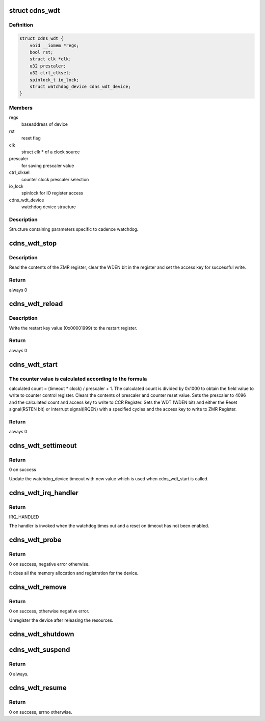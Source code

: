 .. -*- coding: utf-8; mode: rst -*-
.. src-file: drivers/watchdog/cadence_wdt.c

.. _`cdns_wdt`:

struct cdns_wdt
===============

.. c:type:: struct cdns_wdt

    Watchdog device structure

.. _`cdns_wdt.definition`:

Definition
----------

.. code-block:: c

    struct cdns_wdt {
        void __iomem *regs;
        bool rst;
        struct clk *clk;
        u32 prescaler;
        u32 ctrl_clksel;
        spinlock_t io_lock;
        struct watchdog_device cdns_wdt_device;
    }

.. _`cdns_wdt.members`:

Members
-------

regs
    baseaddress of device

rst
    reset flag

clk
    struct clk \* of a clock source

prescaler
    for saving prescaler value

ctrl_clksel
    counter clock prescaler selection

io_lock
    spinlock for IO register access

cdns_wdt_device
    watchdog device structure

.. _`cdns_wdt.description`:

Description
-----------

Structure containing parameters specific to cadence watchdog.

.. _`cdns_wdt_stop`:

cdns_wdt_stop
=============

.. c:function:: int cdns_wdt_stop(struct watchdog_device *wdd)

    Stop the watchdog.

    :param struct watchdog_device \*wdd:
        watchdog device

.. _`cdns_wdt_stop.description`:

Description
-----------

Read the contents of the ZMR register, clear the WDEN bit
in the register and set the access key for successful write.

.. _`cdns_wdt_stop.return`:

Return
------

always 0

.. _`cdns_wdt_reload`:

cdns_wdt_reload
===============

.. c:function:: int cdns_wdt_reload(struct watchdog_device *wdd)

    Reload the watchdog timer (i.e. pat the watchdog).

    :param struct watchdog_device \*wdd:
        watchdog device

.. _`cdns_wdt_reload.description`:

Description
-----------

Write the restart key value (0x00001999) to the restart register.

.. _`cdns_wdt_reload.return`:

Return
------

always 0

.. _`cdns_wdt_start`:

cdns_wdt_start
==============

.. c:function:: int cdns_wdt_start(struct watchdog_device *wdd)

    Enable and start the watchdog.

    :param struct watchdog_device \*wdd:
        watchdog device

.. _`cdns_wdt_start.the-counter-value-is-calculated-according-to-the-formula`:

The counter value is calculated according to the formula
--------------------------------------------------------

calculated count = (timeout \* clock) / prescaler + 1.
The calculated count is divided by 0x1000 to obtain the field value
to write to counter control register.
Clears the contents of prescaler and counter reset value. Sets the
prescaler to 4096 and the calculated count and access key
to write to CCR Register.
Sets the WDT (WDEN bit) and either the Reset signal(RSTEN bit)
or Interrupt signal(IRQEN) with a specified cycles and the access
key to write to ZMR Register.

.. _`cdns_wdt_start.return`:

Return
------

always 0

.. _`cdns_wdt_settimeout`:

cdns_wdt_settimeout
===================

.. c:function:: int cdns_wdt_settimeout(struct watchdog_device *wdd, unsigned int new_time)

    Set a new timeout value for the watchdog device.

    :param struct watchdog_device \*wdd:
        watchdog device

    :param unsigned int new_time:
        new timeout value that needs to be set

.. _`cdns_wdt_settimeout.return`:

Return
------

0 on success

Update the watchdog_device timeout with new value which is used when
cdns_wdt_start is called.

.. _`cdns_wdt_irq_handler`:

cdns_wdt_irq_handler
====================

.. c:function:: irqreturn_t cdns_wdt_irq_handler(int irq, void *dev_id)

    Notifies of watchdog timeout.

    :param int irq:
        interrupt number

    :param void \*dev_id:
        pointer to a platform device structure

.. _`cdns_wdt_irq_handler.return`:

Return
------

IRQ_HANDLED

The handler is invoked when the watchdog times out and a
reset on timeout has not been enabled.

.. _`cdns_wdt_probe`:

cdns_wdt_probe
==============

.. c:function:: int cdns_wdt_probe(struct platform_device *pdev)

    Probe call for the device.

    :param struct platform_device \*pdev:
        handle to the platform device structure.

.. _`cdns_wdt_probe.return`:

Return
------

0 on success, negative error otherwise.

It does all the memory allocation and registration for the device.

.. _`cdns_wdt_remove`:

cdns_wdt_remove
===============

.. c:function:: int cdns_wdt_remove(struct platform_device *pdev)

    Probe call for the device.

    :param struct platform_device \*pdev:
        handle to the platform device structure.

.. _`cdns_wdt_remove.return`:

Return
------

0 on success, otherwise negative error.

Unregister the device after releasing the resources.

.. _`cdns_wdt_shutdown`:

cdns_wdt_shutdown
=================

.. c:function:: void cdns_wdt_shutdown(struct platform_device *pdev)

    Stop the device.

    :param struct platform_device \*pdev:
        handle to the platform structure.

.. _`cdns_wdt_suspend`:

cdns_wdt_suspend
================

.. c:function:: int __maybe_unused cdns_wdt_suspend(struct device *dev)

    Stop the device.

    :param struct device \*dev:
        handle to the device structure.

.. _`cdns_wdt_suspend.return`:

Return
------

0 always.

.. _`cdns_wdt_resume`:

cdns_wdt_resume
===============

.. c:function:: int __maybe_unused cdns_wdt_resume(struct device *dev)

    Resume the device.

    :param struct device \*dev:
        handle to the device structure.

.. _`cdns_wdt_resume.return`:

Return
------

0 on success, errno otherwise.

.. This file was automatic generated / don't edit.

